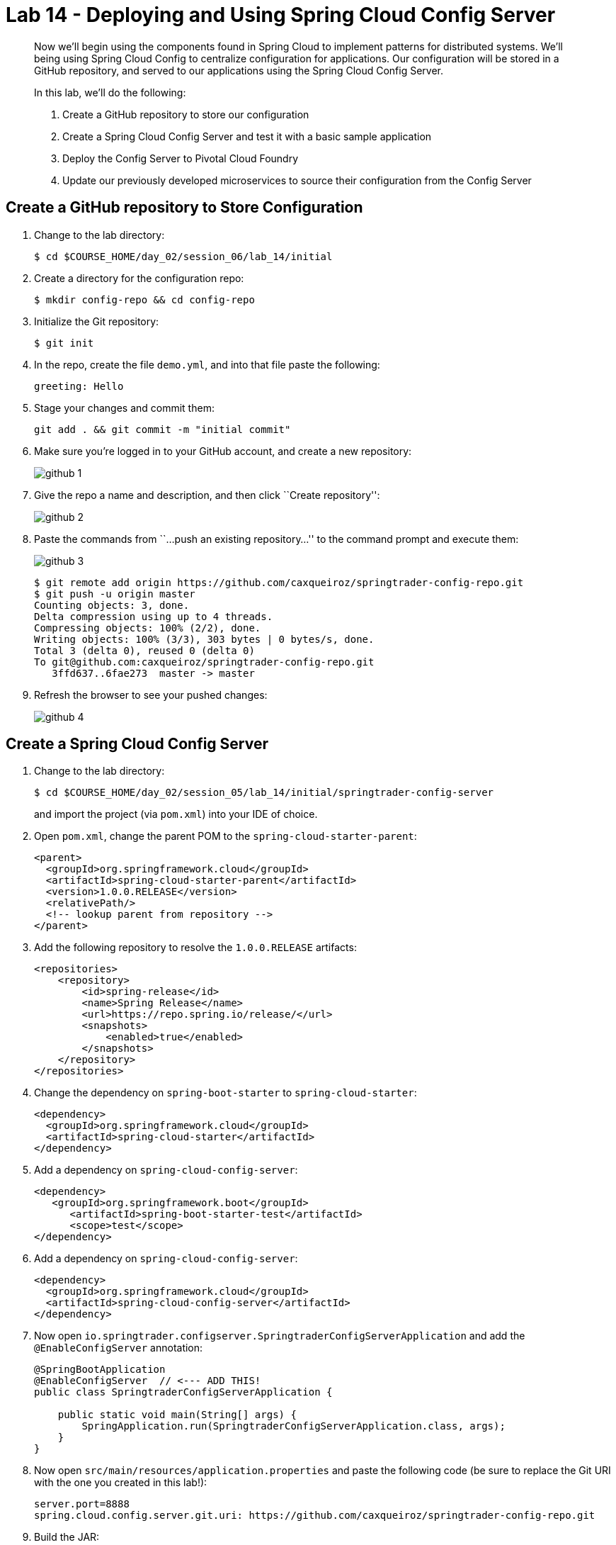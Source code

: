 = Lab 14 - Deploying and Using Spring Cloud Config Server

[abstract]
--
Now we'll begin using the components found in Spring Cloud to implement patterns for distributed systems.
We'll being using Spring Cloud Config to centralize configuration for applications.
Our configuration will be stored in a GitHub repository, and served to our applications using the Spring Cloud Config Server.

In this lab, we'll do the following:

. Create a GitHub repository to store our configuration
. Create a Spring Cloud Config Server and test it with a basic sample application
. Deploy the Config Server to Pivotal Cloud Foundry
. Update our previously developed microservices to source their configuration from the Config Server
--

== Create a GitHub repository to Store Configuration

. Change to the lab directory:
+
----
$ cd $COURSE_HOME/day_02/session_06/lab_14/initial
----

. Create a directory for the configuration repo:
+
----
$ mkdir config-repo && cd config-repo
----

. Initialize the Git repository:
+
----
$ git init
----

. In the repo, create the file `demo.yml`, and into that file paste the following:
+
----
greeting: Hello
----

. Stage your changes and commit them:
+
----
git add . && git commit -m "initial commit"
----

. Make sure you're logged in to your GitHub account, and create a new repository:
+
image::../../../Common/images/github_1.png[]

. Give the repo a name and description, and then click ``Create repository'':
+
image::../../../Common/images/github_2.png[]

. Paste the commands from ``...push an existing repository...'' to the command prompt and execute them:
+
image::../../../Common/images/github_3.png[]
+
----
$ git remote add origin https://github.com/caxqueiroz/springtrader-config-repo.git
$ git push -u origin master
Counting objects: 3, done.
Delta compression using up to 4 threads.
Compressing objects: 100% (2/2), done.
Writing objects: 100% (3/3), 303 bytes | 0 bytes/s, done.
Total 3 (delta 0), reused 0 (delta 0)
To git@github.com:caxqueiroz/springtrader-config-repo.git
   3ffd637..6fae273  master -> master
----

. Refresh the browser to see your pushed changes:
+
image::../../../Common/images/github_4.png[]

== Create a Spring Cloud Config Server

. Change to the lab directory:
+
----
$ cd $COURSE_HOME/day_02/session_05/lab_14/initial/springtrader-config-server
----
+
and import the project (via `pom.xml`) into your IDE of choice.

. Open `pom.xml`, change the parent POM to the `spring-cloud-starter-parent`:
+
----
<parent>
  <groupId>org.springframework.cloud</groupId>
  <artifactId>spring-cloud-starter-parent</artifactId>
  <version>1.0.0.RELEASE</version>
  <relativePath/>
  <!-- lookup parent from repository -->
</parent>
----

. Add the following repository to resolve the `1.0.0.RELEASE` artifacts:
+
----
<repositories>
    <repository>
        <id>spring-release</id>
        <name>Spring Release</name>
        <url>https://repo.spring.io/release/</url>
        <snapshots>
            <enabled>true</enabled>
        </snapshots>
    </repository>
</repositories>
----

. Change the dependency on `spring-boot-starter` to `spring-cloud-starter`:
+
----
<dependency>
  <groupId>org.springframework.cloud</groupId>
  <artifactId>spring-cloud-starter</artifactId>
</dependency>
----

. Add a dependency on `spring-cloud-config-server`:
+
----
<dependency>
   <groupId>org.springframework.boot</groupId>
      <artifactId>spring-boot-starter-test</artifactId>
      <scope>test</scope>
</dependency>
----

. Add a dependency on `spring-cloud-config-server`:
+
----
<dependency>
  <groupId>org.springframework.cloud</groupId>
  <artifactId>spring-cloud-config-server</artifactId>
</dependency>
----

. Now open `io.springtrader.configserver.SpringtraderConfigServerApplication` and add the `@EnableConfigServer` annotation:
+
----
@SpringBootApplication
@EnableConfigServer  // <--- ADD THIS!
public class SpringtraderConfigServerApplication {

    public static void main(String[] args) {
        SpringApplication.run(SpringtraderConfigServerApplication.class, args);
    }
}
----

. Now open `src/main/resources/application.properties` and paste the following code (be sure to replace the Git URI with the one you created in this lab!):
+
----
server.port=8888
spring.cloud.config.server.git.uri: https://github.com/caxqueiroz/springtrader-config-repo.git
----

. Build the JAR:
+
----
$ mvn package
----

. Run the application:
+
----
$ java -jar target/springtrader-config-server-0.0.1-SNAPSHOT.jar
----

. Test the application with `curl` to make sure everything is working properly:
+
----
$ curl -i localhost:8888/demo/default
HTTP/1.1 200 OK
Server: Apache-Coyote/1.1
X-Application-Context: bootstrap:8888
Content-Type: application/json;charset=UTF-8
Transfer-Encoding: chunked
Date: Tue, 05 Jan 2016 06:51:15 GMT

{
	"name":"default",
	"label":"",
	"propertySources":
	[
		{
		"name":"https://github.com/caxqueiroz/springtrader-config-repo.git/demo.yml",
		"source":
			{
				"greeting":"Hello"
			}
		}
	]
}
----

== Create the Sample Test Application
. Change to the lab directory:
+
----
$ cd $COURSE_HOME/day_02/session_05/lab_14/initial/springtrader-config-client
----
+
and import the project (via `pom.xml`) into your IDE of choice.

. Open `pom.xml`, change the parent POM to the `spring-cloud-starter-parent`:
+
----
<parent>
  <groupId>org.springframework.cloud</groupId>
  <artifactId>spring-cloud-starter-parent</artifactId>
  <version>1.0.0.RELEASE</version>
  <relativePath/>
  <!-- lookup parent from repository -->
</parent>
----

. Add a dependency:
+
----
<dependency>
  <groupId>org.springframework.cloud</groupId>
  <artifactId>spring-cloud-starter</artifactId>
</dependency>
----

. In the package `io.springtrader.configclient` create the class `GreetingController`, and into that class paste the following source code:
+
----
@RestController
public class GreetingController {

    @Value("${greeting}")
    String greeting;

    @RequestMapping("/")
    public String greeter() {
        return greeting + " World!";
    }

}
----

. Create the file `src/main/resources/bootstrap.properties` and into that file paste the following:
+
----
spring.application.name=demo
----

. Build the JAR:
+
----
$ mvn package
----

. Run the application:
+
----
$ java -jar target/springtrader-config-client-0.0.1-SNAPSHOT.jar
----

. Test the application with `curl` to make sure everything is working properly:
+
----
$ curl -i localhost:8080
HTTP/1.1 200 OK
Server: Apache-Coyote/1.1
X-Application-Context: demo
Content-Type: text/plain;charset=UTF-8
Content-Length: 12
Date: Tue, 05 Jan 2016 10:17:38 GMT

Hello World!
----

. Also, take a look at the Spring Environment to see how the `greeting` property is being resolved:
+
----
$ curl -i localhost:8080/env
HTTP/1.1 200 OK
Server: Apache-Coyote/1.1
X-Application-Context: demo
Content-Type: application/json;charset=UTF-8
Transfer-Encoding: chunked
Date: Tue, 05 Jan 2016 10:14:43 GMT

{
    "applicationConfig: [classpath:/bootstrap.properties]": {
        "spring.application.name": "demo"
    },
    "configService:https://github.com/caxqueiroz/springtrader-config-repo.git/demo.yml": {
        "greeting": "Hello"
    },

...

}
----

== Deploy the Config Server to Cloud Foundry

. Create an application manifest in `manifest.yml`:
+
[source,yml]
----
---
applications:
- name: springtrader-config-server
  host: springtrader-config-server-${random-word}
  memory: 512M
  instances: 1
  path: target/springtrader-config-server-0.0.1-SNAPSHOT.jar
----

. Push to Cloud Foundry:
+
----
$ cf push

...

Showing health and status for app springtrader-config-server in org pivot-cqueiroz / space development as cqueiroz@pivotal.io...
OK

requested state: started
instances: 1/1
usage: 512M x 1 instances
urls: springtrader-config-server-conservational-soloist.cfapps.pez.pivotal.io
last uploaded: Tue Jan 5 10:20:52 UTC 2016
stack: cflinuxfs2
buildpack: java-buildpack=v3.1.1-offline-https://github.com/cloudfoundry/java-buildpack#7a538fb java-main open-jdk-like-jre=1.8.0_51 open-jdk-like-memory-calculator=1.1.1_RELEASE spring-auto-reconfiguration=1.7.0_RELEASE

     state     since                    cpu    memory           disk           details
#0   running   2016-01-05 06:21:27 PM   0.0%   330.7M of 512M   147.5M of 1G
----

. Access the application using `curl` to make sure everything is working properly:
+
----
$ curl -i springtrader-config-server-conservational-soloist.cfapps.pez.pivotal.io/demo/default
HTTP/1.1 200 OK
Content-Type: application/json;charset=UTF-8
Date: Wed, 06 Jan 2016 04:57:10 GMT
Server: Apache-Coyote/1.1
X-Application-Context: springtrader-config-server:cloud:63318
X-Cf-Requestid: 1f06db22-1e45-46a2-6e31-7523caa9ebc0
Content-Length: 158
Connection: close

{
	"name":"default",
	"label":"",
	"propertySources":
	[
		{
			"name":"https://github.com/caxqueiroz/springtrader-config-repo.git/demo.yml",
			"source":
			{
				"greeting":"Hello"
			}
		}
	]
}
----

== Update the Microservices to Use the Config Server

. In your config repo, add the file `application.yml` and into that file paste the following:
+
----
configserver: true
----
+
We'll use the existence of this property in each of our microservices' environments to verify that the connection has been made.

. Stage, commit, and push your changes:
+
----
git add . && git commit -m "add default application config" && git push origin master
----

. Access the config server using `curl` to make sure the new property exists:
+
----
$ curl -i springtrader-config-server-conservational-soloist.cfapps.pez.pivotal.io/demo/default
HTTP/1.1 200 OK
Content-Type: application/json;charset=UTF-8
Date: Wed, 06 Jan 2016 05:01:25 GMT
Server: Apache-Coyote/1.1
X-Application-Context: springtrader-config-server:cloud:63318
X-Cf-Requestid: 5de7c60b-fdbe-4dfe-7625-fe4e7dc08019
Content-Length: 275
Connection: close

{
	"name":"default",
	"label":"",
	"propertySources":
	[{
		"name":"https://github.com/caxqueiroz/springtrader-config-repo.git/demo.yml",
		"source":{"greeting":"Hello"}},
		{
			"name":"https://github.com/caxqueiroz/springtrader-config-repo.git/application.yml",
			"source":{"configserver":true}
		}
	]
}
----

. Create a user-provided service representing the config server (be sure to use the route assigned to your config server!):
+
----
$ cf cups springtrader-config-service -p '{"uri":"http://springtrader-config-server-conservational-soloist.cfapps.pez.pivotal.io"}'
Creating user provided service springtrader-config-service in org pivot-cqueiroz / space development as cqueiroz@pivotal.io...
OK
----

Each of the three microservice projects has been copied into `$COURSE_HOME/day_02/session_05/lab_14/initial`, and are in the state we left them at the end of their respective labs.
You can either continue your existing projects or pickup from these copies.

For each project, perform the following steps (we'll do these once for the `springtrader-quotes` project in this guide):

. Open `pom.xml`, Add a dependency on `spring-cloud-starter-config`:
+
----
 <dependency>
     <groupId>org.springframework.cloud</groupId>
     <artifactId>spring-cloud-starter-config</artifactId>
     <version>1.0.3.RELEASE</version>
</dependency>
----

. Create the file `src/main/resources/bootstrap.yml` and into that file paste the following (provide the matching application name!):
+
----
spring:
  application:
    name: springtrader-quotes
  cloud:
    config:
      uri: ${vcap.services.springtrader-config-service.credentials.uri:http://localhost:8888}
----

. Add the `springtrader-config-service` service to the `manifest.yml`:
+
----
---
timeout: 180
instances: 1
memory: 512M
env:
    SPRING_PROFILES_ACTIVE: cloud
    JAVA_OPTS: -Djava.security.egd=file:///dev/urandom
applications:
- name: springtrader-quotes
  random-route: true
  path: target/quotes-1.0.0-SNAPSHOT.jar
  services: [ springtrader-quotes-db, springtrader-config-service  ] # <--- Add this!
----

. Build the JAR:
+
----
$ mvn package
----

. Push the application:
+
----
$ cf push

...

Showing health and status for app springtrader-quotes in org pivot-cqueiroz / space development as cqueiroz@pivotal.io...
OK

requested state: started
instances: ?/1
usage: 512M x 1 instances
urls: springtrader-quotes-gustable-spina.cfapps.pez.pivotal.io
last uploaded: Wed Jan 6 05:18:11 UTC 2016
stack: cflinuxfs2
buildpack: java-buildpack=v3.1.1-offline-https://github.com/cloudfoundry/java-buildpack#7a538fb java-main java-opts open-jdk-like-jre=1.8.0_51 open-jdk-like-memory-calculator=1.1.1_RELEASE spring-auto-reconfiguration=1.7.0_RELEASE

     state     since                    cpu    memory           disk         details
#0   running   2016-01-06 01:18:51 PM   0.0%   406.3M of 512M   140M of 1G
----

. Access the application using `curl` to make sure the new `configserver` property exists:
+
----
$ curl -i springtrader-quotes-untrafficked-iodism.cfapps.pez.pivotal.io/env
HTTP/1.1 200 OK
Content-Type: application/json;charset=UTF-8
Date: Wed, 06 Jan 2016 06:21:56 GMT
Server: Apache-Coyote/1.1
X-Application-Context: springtrader-quotes:cloud:0
X-Cf-Requestid: 8ff3b8d5-0032-49e6-61a9-8f8b5fe27559
Connection: close
Transfer-Encoding: chunked
{

...

"configService:https://github.com/caxqueiroz/springtrader-config-repo.git/application.yml":
{
	"configserver":true
},

...

}
----

// == Configure and Use the Pivotal Cloud Foundry Config Server Marketplace Service

// . Create the service

// +
// ----
// $ cf cs p-config-server standard springtrader-config-service
// Creating service springbox-config-service in org ACME / space jfullam as jfullam...
// OK
// ----

// . Add the git repo URL to the newly provisioned config service via the `Manage` link in the Pivotal Application Manager

// +
// image::../../../Common/images/Service-config-manage.png[]

// image::../../../Common/images/config-server-config.png[]

// . Bind the springbox-config-service to the 3 microservices

// +
// ----
// $ cf bs springbox-catalog springbox-config-service
// Binding service springbox-config-service to app springbox-catalog in org ACME / space jfullam as jfullam...
// OK
// TIP: Use 'cf restage' to ensure your env variable changes take effect

// $ cf bs springbox-reviews springbox-config-service
// Binding service springbox-config-service to app springbox-reviews in org ACME / space jfullam as jfullam...
// OK
// TIP: Use 'cf restage' to ensure your env variable changes take effect

// $ cf bs springbox-recommendations springbox-config-service
// Binding service springbox-config-service to app springbox-recommendations in org ACME / space jfullam as jfullam...
// OK
// TIP: Use 'cf restage' to ensure your env variable changes take effect
// ----

// . Restage the 3 microservices

// +
// ----
// $ cf restage springbox-catalog
// $ cf restage springbox-recommendations
// $ cf restage springbox-reviews
// ----

// . Test via the `/env` endpoint per micro service using curl or your browser
